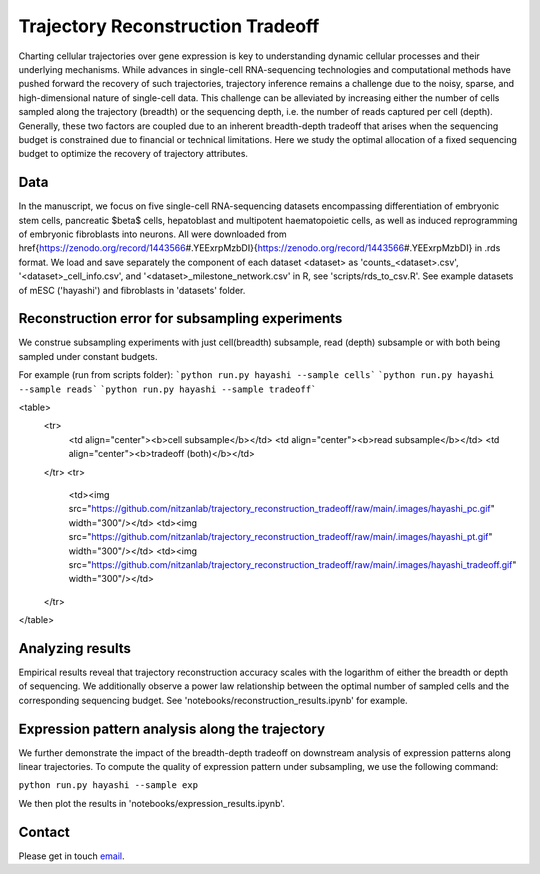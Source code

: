 

Trajectory Reconstruction Tradeoff
==================================

.. image:: https://github.com/nitzanlab/trajectory_reconstruction_tradeoff/raw/main/.images/fig1.png
   :width: 500px
   :align: center

Charting cellular trajectories over gene expression is key to understanding dynamic cellular processes and their underlying mechanisms. 
While advances in single-cell RNA-sequencing technologies and  computational methods have pushed forward the recovery of such trajectories, trajectory inference remains a challenge due to the noisy, sparse, and high-dimensional nature of single-cell data. 
This challenge can be alleviated by increasing either the number of cells sampled along the trajectory (breadth) or the sequencing depth, i.e. the number of reads captured per cell (depth). 
Generally, these two factors are coupled due to an inherent breadth-depth tradeoff that arises when the sequencing budget is constrained due to financial or technical limitations. 
Here we study the optimal allocation of a fixed sequencing budget to optimize the recovery of trajectory attributes. 

Data
----
In the manuscript, we focus on five single-cell RNA-sequencing datasets encompassing differentiation of embryonic stem cells, pancreatic $\beta$ cells, hepatoblast and multipotent haematopoietic cells, as well as induced reprogramming of embryonic fibroblasts into neurons. 
All were downloaded from \href{https://zenodo.org/record/1443566\#.YEExrpMzbDI}{https://zenodo.org/record/1443566\#.YEExrpMzbDI} in .rds format.
We load and save separately the component of each dataset <dataset> as 'counts_<dataset>.csv', '<dataset>_cell_info.csv', and '<dataset>_milestone_network.csv' in R, see 'scripts/rds_to_csv.R'.
See example datasets of mESC ('hayashi') and fibroblasts in 'datasets' folder.

Reconstruction error for subsampling experiments
------------------------------------------------
We construe subsampling experiments with just cell(breadth) subsample, read (depth) subsample or with both being sampled under constant budgets. 

For example (run from scripts folder):
```python run.py hayashi --sample cells```
```python run.py hayashi --sample reads```
```python run.py hayashi --sample tradeoff```


<table>
  <tr>
    <td align="center"><b>cell subsample</b></td>
    <td align="center"><b>read subsample</b></td>
    <td align="center"><b>tradeoff (both)</b></td>
  </tr>
  <tr>
    <td><img src="https://github.com/nitzanlab/trajectory_reconstruction_tradeoff/raw/main/.images/hayashi_pc.gif" width="300"/></td>
    <td><img src="https://github.com/nitzanlab/trajectory_reconstruction_tradeoff/raw/main/.images/hayashi_pt.gif" width="300"/></td>
    <td><img src="https://github.com/nitzanlab/trajectory_reconstruction_tradeoff/raw/main/.images/hayashi_tradeoff.gif" width="300"/></td>
  </tr>
</table>

Analyzing results
-----------------
Empirical results reveal that trajectory reconstruction accuracy scales with the logarithm of either the breadth or depth of sequencing. 
We additionally observe a power law relationship between the optimal number of sampled cells and the corresponding sequencing budget.
See 'notebooks/reconstruction_results.ipynb' for example.

Expression pattern analysis along the trajectory
------------------------------------------------
We further demonstrate the impact of the breadth-depth tradeoff on downstream analysis of expression patterns along linear trajectories.
To compute the quality of expression pattern under subsampling, we use the following command:

``python run.py hayashi --sample exp``

We then plot the results in 'notebooks/expression_results.ipynb'.



Contact
-------
Please get in touch `email <mailto:noa.moriel@mail.huji.ac.il>`_.